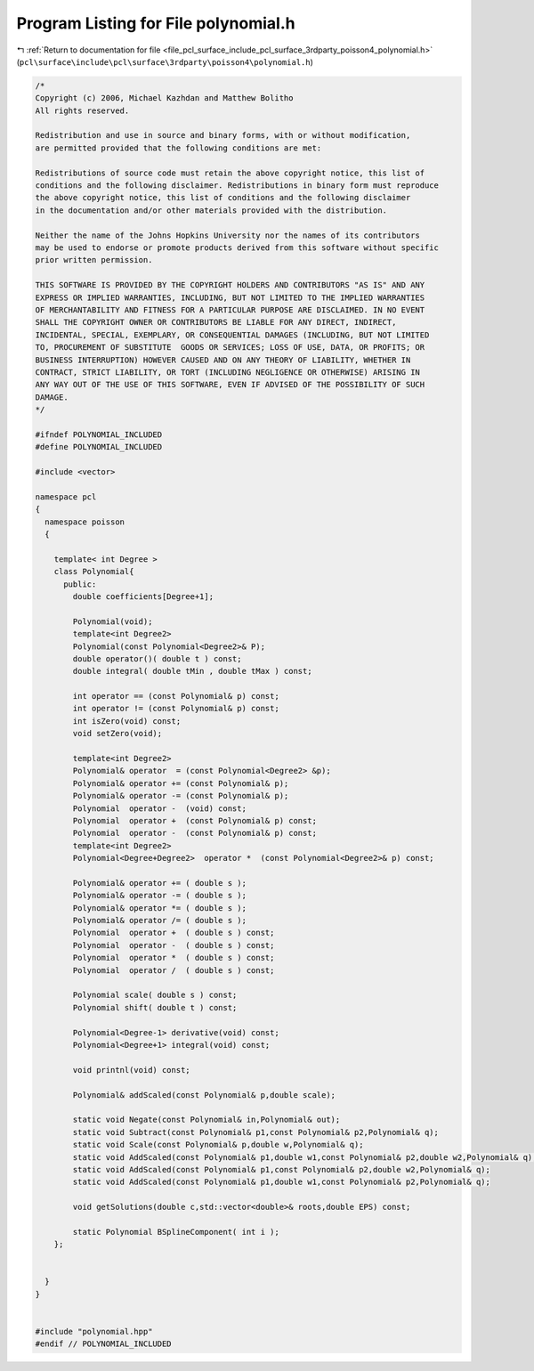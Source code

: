 
.. _program_listing_file_pcl_surface_include_pcl_surface_3rdparty_poisson4_polynomial.h:

Program Listing for File polynomial.h
=====================================

|exhale_lsh| :ref:`Return to documentation for file <file_pcl_surface_include_pcl_surface_3rdparty_poisson4_polynomial.h>` (``pcl\surface\include\pcl\surface\3rdparty\poisson4\polynomial.h``)

.. |exhale_lsh| unicode:: U+021B0 .. UPWARDS ARROW WITH TIP LEFTWARDS

.. code-block:: cpp

   /*
   Copyright (c) 2006, Michael Kazhdan and Matthew Bolitho
   All rights reserved.
   
   Redistribution and use in source and binary forms, with or without modification,
   are permitted provided that the following conditions are met:
   
   Redistributions of source code must retain the above copyright notice, this list of
   conditions and the following disclaimer. Redistributions in binary form must reproduce
   the above copyright notice, this list of conditions and the following disclaimer
   in the documentation and/or other materials provided with the distribution. 
   
   Neither the name of the Johns Hopkins University nor the names of its contributors
   may be used to endorse or promote products derived from this software without specific
   prior written permission. 
   
   THIS SOFTWARE IS PROVIDED BY THE COPYRIGHT HOLDERS AND CONTRIBUTORS "AS IS" AND ANY
   EXPRESS OR IMPLIED WARRANTIES, INCLUDING, BUT NOT LIMITED TO THE IMPLIED WARRANTIES 
   OF MERCHANTABILITY AND FITNESS FOR A PARTICULAR PURPOSE ARE DISCLAIMED. IN NO EVENT
   SHALL THE COPYRIGHT OWNER OR CONTRIBUTORS BE LIABLE FOR ANY DIRECT, INDIRECT,
   INCIDENTAL, SPECIAL, EXEMPLARY, OR CONSEQUENTIAL DAMAGES (INCLUDING, BUT NOT LIMITED
   TO, PROCUREMENT OF SUBSTITUTE  GOODS OR SERVICES; LOSS OF USE, DATA, OR PROFITS; OR
   BUSINESS INTERRUPTION) HOWEVER CAUSED AND ON ANY THEORY OF LIABILITY, WHETHER IN
   CONTRACT, STRICT LIABILITY, OR TORT (INCLUDING NEGLIGENCE OR OTHERWISE) ARISING IN
   ANY WAY OUT OF THE USE OF THIS SOFTWARE, EVEN IF ADVISED OF THE POSSIBILITY OF SUCH
   DAMAGE.
   */
   
   #ifndef POLYNOMIAL_INCLUDED
   #define POLYNOMIAL_INCLUDED
   
   #include <vector>
   
   namespace pcl
   {
     namespace poisson
     {
   
       template< int Degree >
       class Polynomial{
         public:
           double coefficients[Degree+1];
   
           Polynomial(void);
           template<int Degree2>
           Polynomial(const Polynomial<Degree2>& P);
           double operator()( double t ) const;
           double integral( double tMin , double tMax ) const;
   
           int operator == (const Polynomial& p) const;
           int operator != (const Polynomial& p) const;
           int isZero(void) const;
           void setZero(void);
   
           template<int Degree2>
           Polynomial& operator  = (const Polynomial<Degree2> &p);
           Polynomial& operator += (const Polynomial& p);
           Polynomial& operator -= (const Polynomial& p);
           Polynomial  operator -  (void) const;
           Polynomial  operator +  (const Polynomial& p) const;
           Polynomial  operator -  (const Polynomial& p) const;
           template<int Degree2>
           Polynomial<Degree+Degree2>  operator *  (const Polynomial<Degree2>& p) const;
   
           Polynomial& operator += ( double s );
           Polynomial& operator -= ( double s );
           Polynomial& operator *= ( double s );
           Polynomial& operator /= ( double s );
           Polynomial  operator +  ( double s ) const;
           Polynomial  operator -  ( double s ) const;
           Polynomial  operator *  ( double s ) const;
           Polynomial  operator /  ( double s ) const;
   
           Polynomial scale( double s ) const;
           Polynomial shift( double t ) const;
   
           Polynomial<Degree-1> derivative(void) const;
           Polynomial<Degree+1> integral(void) const;
   
           void printnl(void) const;
   
           Polynomial& addScaled(const Polynomial& p,double scale);
   
           static void Negate(const Polynomial& in,Polynomial& out);
           static void Subtract(const Polynomial& p1,const Polynomial& p2,Polynomial& q);
           static void Scale(const Polynomial& p,double w,Polynomial& q);
           static void AddScaled(const Polynomial& p1,double w1,const Polynomial& p2,double w2,Polynomial& q);
           static void AddScaled(const Polynomial& p1,const Polynomial& p2,double w2,Polynomial& q);
           static void AddScaled(const Polynomial& p1,double w1,const Polynomial& p2,Polynomial& q);
   
           void getSolutions(double c,std::vector<double>& roots,double EPS) const;
   
           static Polynomial BSplineComponent( int i );
       };
   
   
     }
   }
   
   
   #include "polynomial.hpp"
   #endif // POLYNOMIAL_INCLUDED
